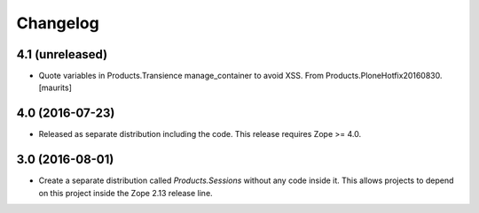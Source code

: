 Changelog
=========

4.1 (unreleased)
----------------

- Quote variables in Products.Transience manage_container to avoid XSS.
  From Products.PloneHotfix20160830.  [maurits]


4.0 (2016-07-23)
----------------

- Released as separate distribution including the code.
  This release requires Zope >= 4.0.


3.0 (2016-08-01)
----------------

- Create a separate distribution called `Products.Sessions` without
  any code inside it. This allows projects to depend on this project
  inside the Zope 2.13 release line.
